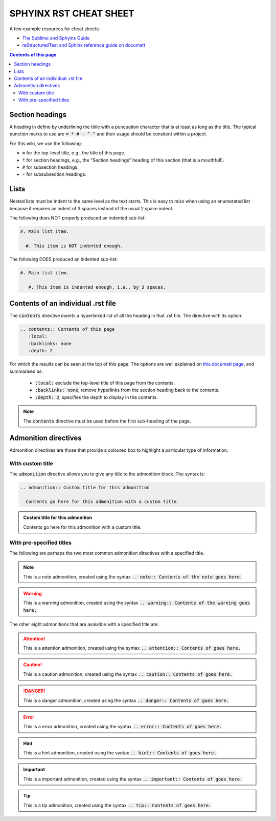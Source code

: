.. _sphyinx-rst-cheat-sheet:

SPHYINX RST CHEAT SHEET
=======================

A few example resources for cheat sheets:

* `The Sublime and Sphyinx Guide <https://sublime-and-sphinx-guide.readthedocs.io/en/latest/code_blocks.html>`_

* `reStructuredTest and Sphinx reference guide on documatt <https://restructuredtext.documatt.com/index.html>`_


.. contents:: Contents of this page
   :local:
   :backlinks: none
   :depth: 2


Section headings
****************

A heading in define by underlining the titile with a puncuation character that is at least as long as the title. The typical punction marks to use are :code:`= * # - ^ "` and their usage should be consitent within a project.

For this wiki, we use the following:

* :code:`=` for the top-level title, e.g., the title of this page.
* :code:`*` for section headings, e.g., the "Section headings" heading of this section (that is a mouthful!).
* :code:`#` for subsection headings.
* :code:`-` for subsubsection headings.


Lists
*****

Nested lists must be indent to the same level as the text starts. This is easy to miss when using an enumerated list because it requires an indent of 3 spaces instead of the usual 2 space indent.

The following does NOT properly produced an indented sub-list:

.. code-block::

  #. Main list item.

    #. This item is NOT indented enough.

The following DOES produced an indented sub-list:

.. code-block::

  #. Main list item.

     #. This item is indented enough, i.e., by 3 spaces.


Contents of an individual .rst file
***********************************

The :code:`contents` directive inserts a hyperlinked list of all the heading in that .rst file. The directive with its option:

.. code-block::

  .. contents:: Contents of this page
     :local:
     :backlinks: none
     :depth: 2

For which the results can be seen at the top of this page. The options are well explained on `this documatt page
<https://restructuredtext.documatt.com/element/contents.html>`_, and summarised as:

  * :code:`:local:` exclude the top-level title of this page from the contents.
  * :code:`:backlinks: none`, remove hyperlinks from the section heading back to the contents.
  * :code:`:depth: 2`, specifies the depth to display in the contents.

.. note::

  The :code:`contents` directive must be used before the first sub-heading of the page.


Admonition directives
*********************

Admonition directives are those that provide a coloured box to highlight a particular type of information.


With custom title
#################

The :code:`admonition` directive allows you to give any title to the admonition block. The syntax is:

.. code-block::

  .. admonition:: Custom title for this admonition
    
    Contents go here for this admonition with a custom title.

.. admonition:: Custom title for this admonition
  
  Contents go here for this admonition with a custom title.

With pre-specified titles
#########################

The following are perhaps the two most common admonition directives with a specified title.

.. note::

  This is a note admonition, created using the syntax :code:`.. note:: Contents of the note goes here.`

.. warning::

  This is a warning admonition, created using the syntax :code:`.. warning:: Contents of the warning goes here.`

The other eight admonitions that are avaialble with a specified title are:

.. attention:: This is a attention admonition, created using the syntax :code:`.. attention:: Contents of goes here.`

.. caution:: This is a caution admonition, created using the syntax :code:`.. caution:: Contents of goes here.`

.. danger:: This is a danger admonition, created using the syntax :code:`.. danger:: Contents of goes here.`

.. error:: This is a error admonition, created using the syntax :code:`.. error:: Contents of goes here.`

.. hint:: This is a hint admonition, created using the syntax :code:`.. hint:: Contents of goes here.`

.. important:: This is a important admonition, created using the syntax :code:`.. important:: Contents of goes here.`

.. tip:: This is a tip admonition, created using the syntax :code:`.. tip:: Contents of goes here.`

.. seealso:: This is a seealso admonition, created using the syntax :code:`.. seealso:: Contents of goes here.`




